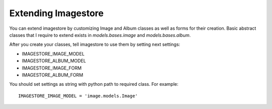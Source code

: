 Extending Imagestore
====================

You can extend imagestore by customizing Image and Album classes
as well as forms for their creation. Basic abstract classes that
I require to extend exists in `models.bases.image` and `models.bases.album`.

After you create your classes, tell imagestore to use them by setting next settings:

* IMAGESTORE_IMAGE_MODEL
* IMAGESTORE_ALBUM_MODEL
* IMAGESTORE_IMAGE_FORM
* IMAGESTORE_ALBUM_FORM


You should set settings as string with python path to required class. For example::

    IMAGESTORE_IMAGE_MODEL = 'image.models.Image'
